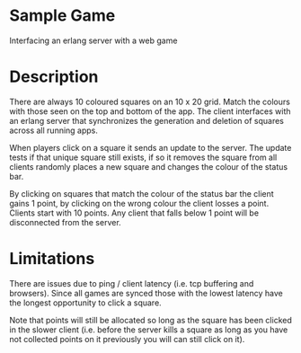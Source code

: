 * Sample Game
Interfacing an erlang server with a web game
* Description
There are always 10 coloured squares on an 10 x 20 grid. Match the colours with those seen on the top and bottom of the app. The client interfaces with an erlang server that synchronizes the generation and deletion of squares across all running apps. 

When players click on a square it sends an update to the server. The update tests if that unique square still exists, if so it removes the square from all clients randomly places a new square and changes the colour of the status bar.

By clicking on squares that match the colour of the status bar the client gains 1 point, by clicking on the wrong colour the client losses a point. Clients start with 10 points. Any client that falls below 1 point will be disconnected from the server.


* Limitations
There are issues due to ping / client latency (i.e. tcp buffering and browsers). Since all games are synced those with the lowest latency have the longest opportunity to click a square.

Note that points will still be allocated so long as the square has been clicked in the slower client (i.e. before the server kills a square as long as you have not collected points on it previously you will can still click on it).
